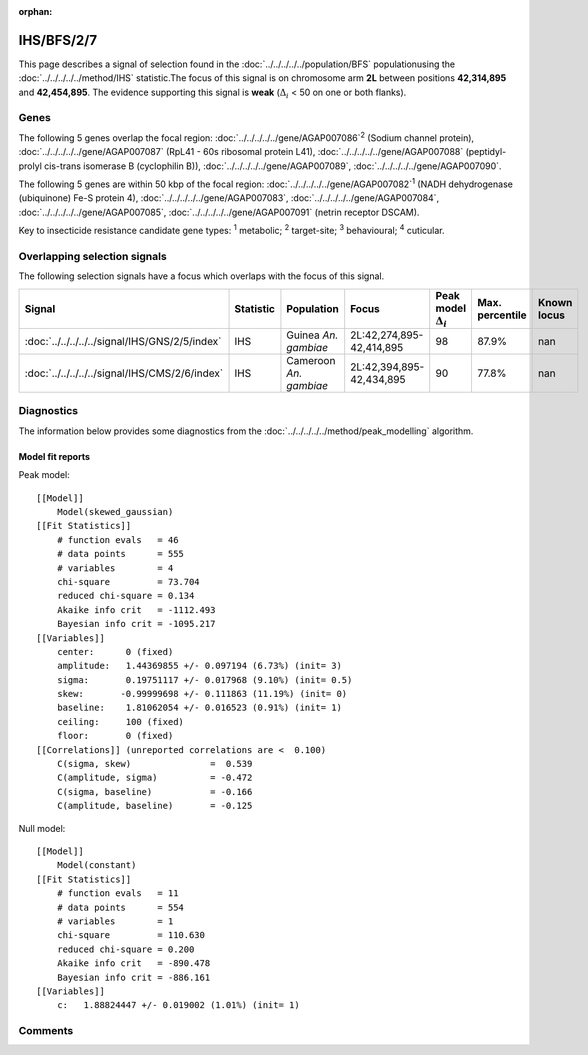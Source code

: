 :orphan:




IHS/BFS/2/7
===========

This page describes a signal of selection found in the
:doc:`../../../../../population/BFS` populationusing the :doc:`../../../../../method/IHS` statistic.The focus of this signal is on chromosome arm
**2L** between positions **42,314,895** and
**42,454,895**.
The evidence supporting this signal is
**weak** (:math:`\Delta_{i}` < 50 on one or both flanks).





.. raw:: html
    :file: peak_location.html

.. raw:: html

    <div class='bokeh-figure figure'><p class='caption'>
    <strong>Signal location</strong>. Blue markers show the values of the selection statistic.
    The dashed black line shows the fitted peak model. The shaded red area shows the focus of the
    selection signal. The shaded blue area shows the genomic region in linkage with the
    selection event. Use the mouse wheel or the controls at the top right of the plot to zoom
    in, and hover over genes to see gene names and descriptions.
    </p></div>

Genes
-----


The following 5 genes overlap the focal region: :doc:`../../../../../gene/AGAP007086`:sup:`2` (Sodium channel protein),  :doc:`../../../../../gene/AGAP007087` (RpL41 - 60s ribosomal protein L41),  :doc:`../../../../../gene/AGAP007088` (peptidyl-prolyl cis-trans isomerase B (cyclophilin B)),  :doc:`../../../../../gene/AGAP007089`,  :doc:`../../../../../gene/AGAP007090`.



The following 5 genes are within 50 kbp of the focal
region: :doc:`../../../../../gene/AGAP007082`:sup:`1` (NADH dehydrogenase (ubiquinone) Fe-S protein 4),  :doc:`../../../../../gene/AGAP007083`,  :doc:`../../../../../gene/AGAP007084`,  :doc:`../../../../../gene/AGAP007085`,  :doc:`../../../../../gene/AGAP007091` (netrin receptor DSCAM).


Key to insecticide resistance candidate gene types: :sup:`1` metabolic;
:sup:`2` target-site; :sup:`3` behavioural; :sup:`4` cuticular.

Overlapping selection signals
-----------------------------

The following selection signals have a focus which overlaps with the
focus of this signal.

.. cssclass:: table-hover
.. list-table::
    :widths: auto
    :header-rows: 1

    * - Signal
      - Statistic
      - Population
      - Focus
      - Peak model :math:`\Delta_{i}`
      - Max. percentile
      - Known locus
    * - :doc:`../../../../../signal/IHS/GNS/2/5/index`
      - IHS
      - Guinea *An. gambiae*
      - 2L:42,274,895-42,414,895
      - 98
      - 87.9%
      - nan
    * - :doc:`../../../../../signal/IHS/CMS/2/6/index`
      - IHS
      - Cameroon *An. gambiae*
      - 2L:42,394,895-42,434,895
      - 90
      - 77.8%
      - nan
    




Diagnostics
-----------

The information below provides some diagnostics from the
:doc:`../../../../../method/peak_modelling` algorithm.

.. raw:: html

    <div class="figure">
    <img src="../../../../../_static/data/signal/IHS/BFS/2/7/peak_finding.png"/>
    <p class="caption"><strong>Selection signal in context</strong>. @@TODO</p>
    </div>

.. raw:: html

    <div class="figure">
    <img src="../../../../../_static/data/signal/IHS/BFS/2/7/peak_targetting.png"/>
    <p class="caption"><strong>Peak targetting</strong>. @@TODO</p>
    </div>

.. raw:: html

    <div class="figure">
    <img src="../../../../../_static/data/signal/IHS/BFS/2/7/peak_fit.png"/>
    <p class="caption"><strong>Peak fitting diagnostics</strong>. @@TODO</p>
    </div>

Model fit reports
~~~~~~~~~~~~~~~~~

Peak model::

    [[Model]]
        Model(skewed_gaussian)
    [[Fit Statistics]]
        # function evals   = 46
        # data points      = 555
        # variables        = 4
        chi-square         = 73.704
        reduced chi-square = 0.134
        Akaike info crit   = -1112.493
        Bayesian info crit = -1095.217
    [[Variables]]
        center:      0 (fixed)
        amplitude:   1.44369855 +/- 0.097194 (6.73%) (init= 3)
        sigma:       0.19751117 +/- 0.017968 (9.10%) (init= 0.5)
        skew:       -0.99999698 +/- 0.111863 (11.19%) (init= 0)
        baseline:    1.81062054 +/- 0.016523 (0.91%) (init= 1)
        ceiling:     100 (fixed)
        floor:       0 (fixed)
    [[Correlations]] (unreported correlations are <  0.100)
        C(sigma, skew)               =  0.539 
        C(amplitude, sigma)          = -0.472 
        C(sigma, baseline)           = -0.166 
        C(amplitude, baseline)       = -0.125 


Null model::

    [[Model]]
        Model(constant)
    [[Fit Statistics]]
        # function evals   = 11
        # data points      = 554
        # variables        = 1
        chi-square         = 110.630
        reduced chi-square = 0.200
        Akaike info crit   = -890.478
        Bayesian info crit = -886.161
    [[Variables]]
        c:   1.88824447 +/- 0.019002 (1.01%) (init= 1)



Comments
--------


.. raw:: html

    <div id="disqus_thread"></div>
    <script>
    
    (function() { // DON'T EDIT BELOW THIS LINE
    var d = document, s = d.createElement('script');
    s.src = 'https://agam-selection-atlas.disqus.com/embed.js';
    s.setAttribute('data-timestamp', +new Date());
    (d.head || d.body).appendChild(s);
    })();
    </script>
    <noscript>Please enable JavaScript to view the <a href="https://disqus.com/?ref_noscript">comments.</a></noscript>


